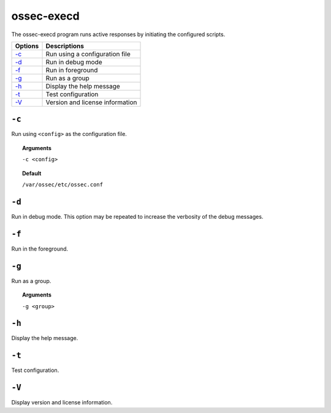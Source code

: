 
.. _ossec-execd:

ossec-execd
=============

The ossec-execd program runs active responses by initiating the configured scripts.

+-------------------------+---------------------------------+
| Options                 | Descriptions                    |
+=========================+=================================+
| `-c`_                   | Run using a configuration file  |
+-------------------------+---------------------------------+
| `-d`_                   | Run in debug mode               |
+-------------------------+---------------------------------+
| `-f`_                   | Run in foreground               |
+-------------------------+---------------------------------+
| `-g`_                   | Run as a group                  |
+-------------------------+---------------------------------+
| `-h`_                   | Display the help message        |
+-------------------------+---------------------------------+
| `-t`_                   | Test configuration              |
+-------------------------+---------------------------------+
| `-V`_                   | Version and license information |
+-------------------------+---------------------------------+


``-c``
------

Run using ``<config>`` as the configuration file.

.. topic:: Arguments

  ``-c <config>``

.. topic:: Default

  ``/var/ossec/etc/ossec.conf``

``-d``
------

Run in debug mode. This option may be repeated to increase the verbosity of the debug messages.

``-f``
------

Run in the foreground.

``-g``
------

Run as a group.

.. topic:: Arguments

  ``-g <group>``

``-h``
------

Display the help message.

``-t``
------

Test configuration.

``-V``
------

Display version and license information.
